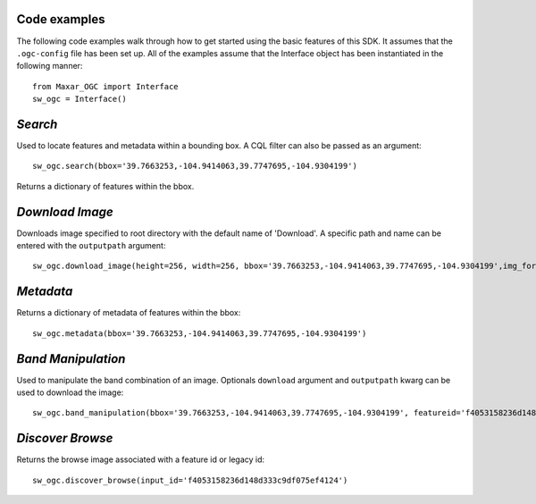 **Code examples**
=================

The following code examples walk through how to get started using the basic features of this SDK. It assumes that the ``.ogc-config`` file has been set up.
All of the examples assume that the Interface object has been instantiated in the following manner::

 from Maxar_OGC import Interface
 sw_ogc = Interface()


*Search*
==========

Used to locate features and metadata within a bounding box. A CQL filter can also be passed as an argument::

 sw_ogc.search(bbox='39.7663253,-104.9414063,39.7747695,-104.9304199')

Returns a dictionary of features within the bbox.

*Download Image*
==================

Downloads image specified to root directory with the default name of 'Download'. A specific path and name can be entered with the ``outputpath`` argument::

 sw_ogc.download_image(height=256, width=256, bbox='39.7663253,-104.9414063,39.7747695,-104.9304199',img_format='jpeg')

*Metadata*
============

Returns a dictionary of metadata of features within the bbox::

 sw_ogc.metadata(bbox='39.7663253,-104.9414063,39.7747695,-104.9304199')

*Band Manipulation*
=====================

Used to manipulate the band combination of an image. Optionals ``download`` argument and ``outputpath`` kwarg can be used to download the image::

 sw_ogc.band_manipulation(bbox='39.7663253,-104.9414063,39.7747695,-104.9304199', featureid='f4053158236d148d333c9df075ef4124', band_combination=['R','G','B'])

*Discover Browse*
===================

Returns the browse image associated with a feature id or legacy id::

 sw_ogc.discover_browse(input_id='f4053158236d148d333c9df075ef4124')
